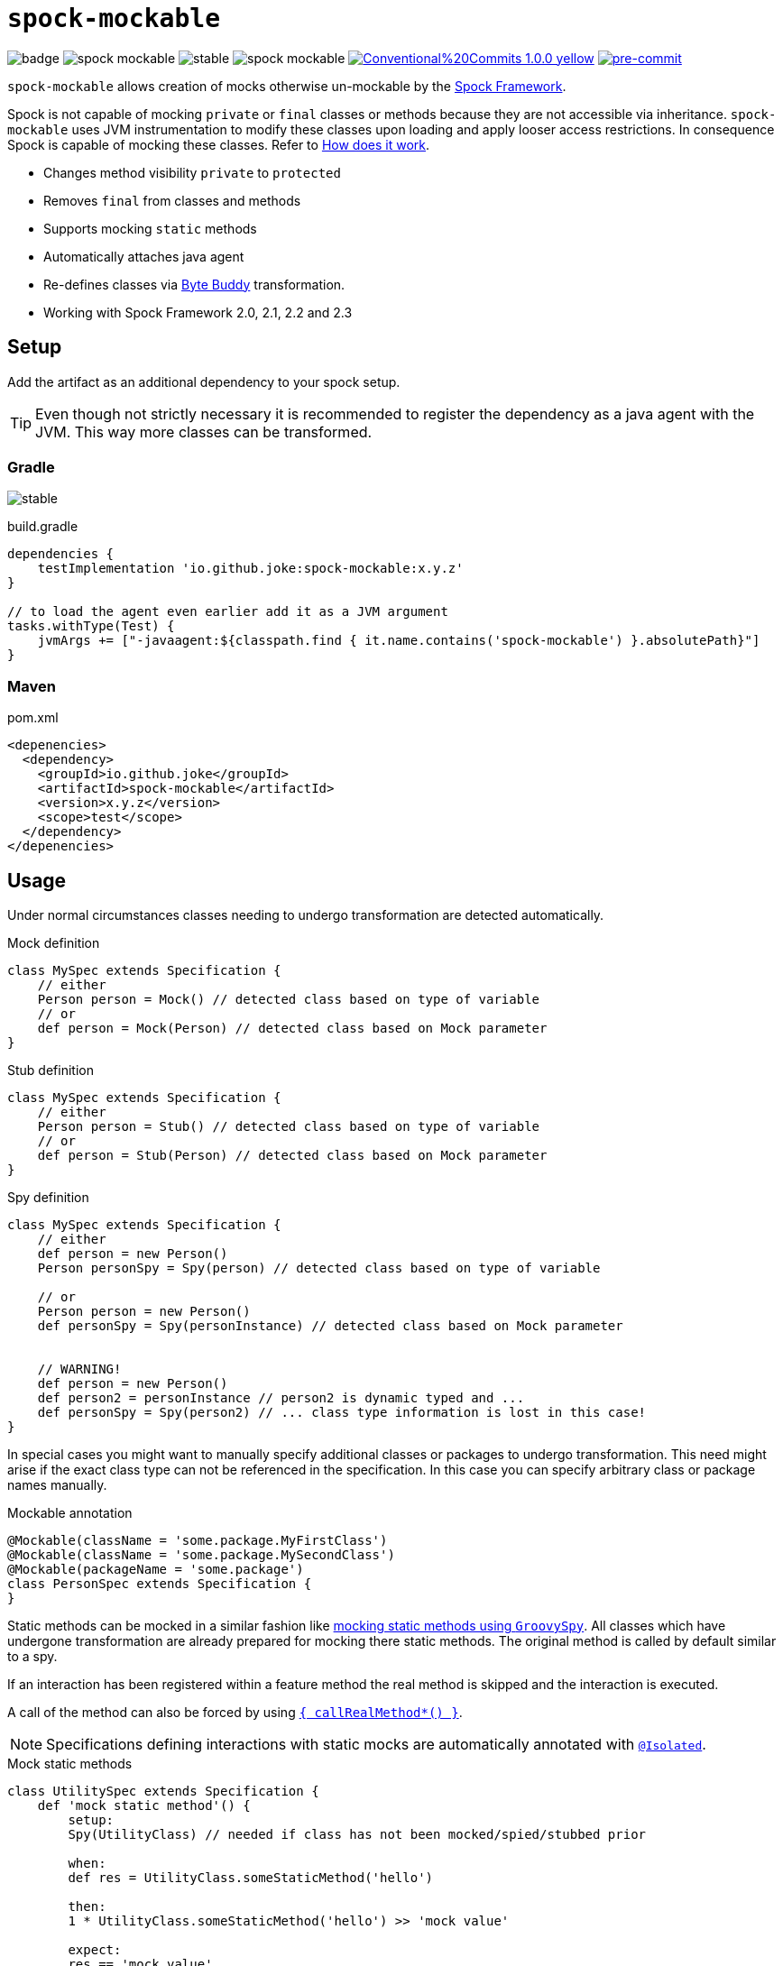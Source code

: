 = `spock-mockable`
:icons: font

image:https://github.com/joke/spock-mockable/workflows/build/badge.svg?branch=main[]
image:https://badgen.net/github/license/joke/spock-mockable[]
image:https://badgen.net/github/release/joke/spock-mockable/stable[]
image:https://badgen.net/github/dependabot/joke/spock-mockable[]
image:https://img.shields.io/badge/Conventional%20Commits-1.0.0-yellow.svg[link=https://conventionalcommits.org]
image:https://img.shields.io/badge/pre--commit-enabled-brightgreen?logo=pre-commit[pre-commit, link=https://github.com/pre-commit/pre-commit]

`spock-mockable` allows creation of mocks otherwise un-mockable by the http://spockframework.org/[Spock Framework].

Spock is not capable of mocking `private` or `final` classes or methods
because they are not accessible via inheritance. `spock-mockable` uses JVM instrumentation to
modify these classes upon loading and apply looser access restrictions.
In consequence Spock is capable of mocking these classes. Refer to <<How does it work>>.

* Changes method visibility `private` to `protected`
* Removes `final` from classes and methods
* Supports mocking `static` methods
* Automatically attaches java agent
* Re-defines classes via https://bytebuddy.net/[Byte Buddy] transformation.
* Working with Spock Framework 2.0, 2.1, 2.2 and 2.3

== Setup

Add the artifact as an additional dependency to your spock setup.

TIP: Even though not strictly necessary it is recommended to register the dependency as a java agent with the JVM. This way more classes can be transformed.

=== Gradle

image:https://badgen.net/github/release/joke/spock-mockable/stable[]

.build.gradle
[source,groovy]
----
dependencies {
    testImplementation 'io.github.joke:spock-mockable:x.y.z'
}

// to load the agent even earlier add it as a JVM argument
tasks.withType(Test) {
    jvmArgs += ["-javaagent:${classpath.find { it.name.contains('spock-mockable') }.absolutePath}"]
}
----

=== Maven

.pom.xml
[source,xml]
----
<depenencies>
  <dependency>
    <groupId>io.github.joke</groupId>
    <artifactId>spock-mockable</artifactId>
    <version>x.y.z</version>
    <scope>test</scope>
  </dependency>
</depenencies>
----

== Usage

Under normal circumstances classes needing to undergo transformation are detected automatically.

.Mock definition
[source,groovy]
----
class MySpec extends Specification {
    // either
    Person person = Mock() // detected class based on type of variable
    // or
    def person = Mock(Person) // detected class based on Mock parameter
}
----

.Stub definition
[source,groovy]
----
class MySpec extends Specification {
    // either
    Person person = Stub() // detected class based on type of variable
    // or
    def person = Stub(Person) // detected class based on Mock parameter
}
----

.Spy definition
[source,groovy]
----
class MySpec extends Specification {
    // either
    def person = new Person()
    Person personSpy = Spy(person) // detected class based on type of variable

    // or
    Person person = new Person()
    def personSpy = Spy(personInstance) // detected class based on Mock parameter


    // WARNING!
    def person = new Person()
    def person2 = personInstance // person2 is dynamic typed and ...
    def personSpy = Spy(person2) // ... class type information is lost in this case!
}
----

In special cases you might want to manually specify additional classes or packages to undergo transformation. This need might arise if the exact class type can not be referenced in the specification. In this case you can specify arbitrary class or package names manually.

.Mockable annotation
[source,groovy]
----
@Mockable(className = 'some.package.MyFirstClass')
@Mockable(className = 'some.package.MySecondClass')
@Mockable(packageName = 'some.package')
class PersonSpec extends Specification {
}
----

Static methods can be mocked in a similar fashion like https://spockframework.org/spock/docs/2.3/interaction_based_testing.html#_mocking_static_methods[mocking static methods using `GroovySpy`]. All classes which have undergone transformation are
already prepared for mocking there static methods. The original method is called by default similar to a spy.

If an interaction has been registered within a feature method the real method is skipped and the interaction is executed.

A call of the method can also be forced by using
https://spockframework.org/spock/docs/2.3/interaction_based_testing.html#Spies[`{ callRealMethod*() }`].

NOTE: Specifications defining interactions with static mocks are automatically annotated with
https://spockframework.org/spock/docs/2.3/parallel_execution.html#_isolated_execution[`@Isolated`].

.Mock static methods
[source,groovy]
----
class UtilitySpec extends Specification {
    def 'mock static method'() {
        setup:
        Spy(UtilityClass) // needed if class has not been mocked/spied/stubbed prior

        when:
        def res = UtilityClass.someStaticMethod('hello')

        then:
        1 * UtilityClass.someStaticMethod('hello') >> 'mock value'

        expect:
        res == 'mock value'
    }
}
----

More examples can be found in link:examples[].

== How does it work

During groovy's compilation phase each specification is analyzed and mock invocations are detected.
At the start of a test JVM these detected classes are transformed by the JVM instrumentation
regardless of the actual specification there the mock invocation has been detected.
This might lead to unexpected behaviour between different specifications.

For the earliest possible transformation of classes start the agent by using the JVM argument (`-javaagent`).

IMPORTANT: For agent instrumentation to work the JVM must support this feature. A JRE is most likely not sufficient.

IMPORTANT: The agent is attached to the JVM as early as possible but some classes not be transformed nevertheless because they are used prior. This restriction applies to some `java.lang` classes but also to some junit classes.

=== Conditionally disable transformation

You can disable `spock-mockable` by setting the JVM system property `spock-mockable.disabled=true`.

